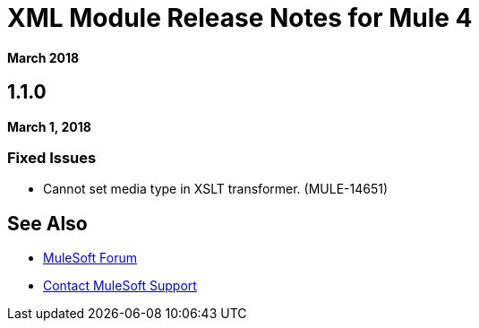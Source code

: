 = XML Module Release Notes for Mule 4
:keywords: mule, XML, mmodule, release notes

*March 2018*

== 1.1.0

*March 1, 2018*

=== Fixed Issues

* Cannot set media type in XSLT transformer. (MULE-14651)

== See Also

* https://forums.mulesoft.com[MuleSoft Forum]
* https://support.mulesoft.com[Contact MuleSoft Support]
